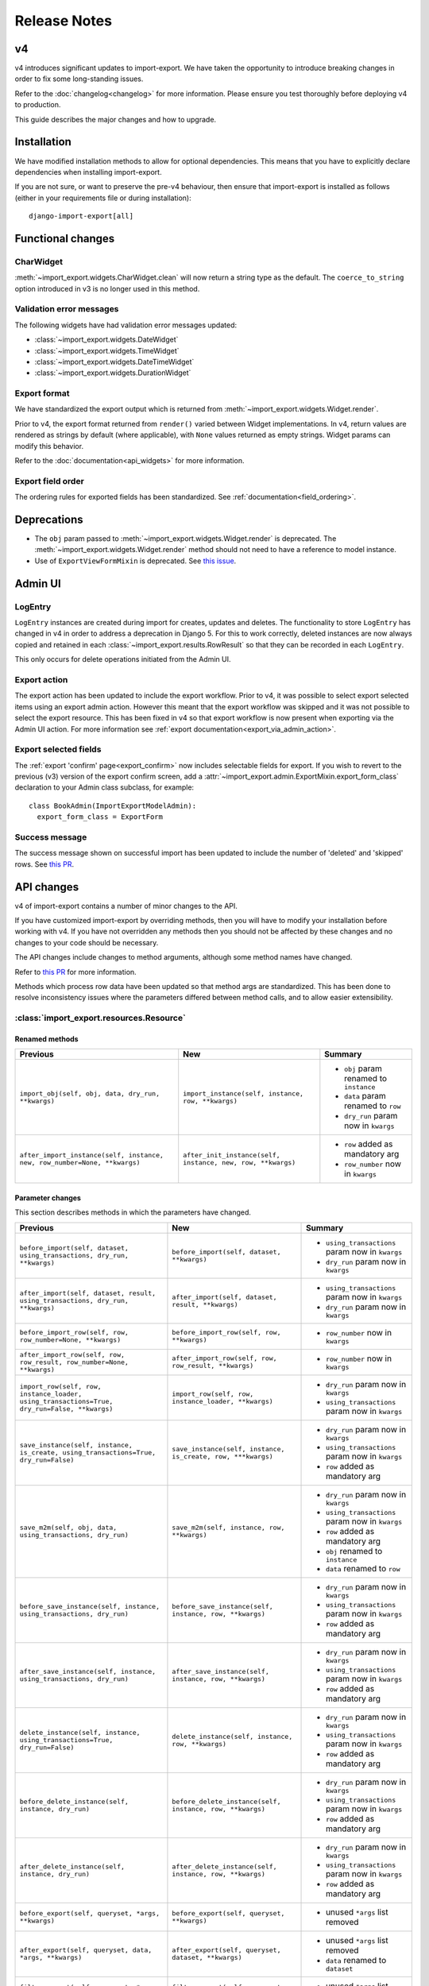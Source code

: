 =============
Release Notes
=============

v4
==

v4 introduces significant updates to import-export.  We have taken the opportunity to introduce
breaking changes in order to fix some long-standing issues.

Refer to the :doc:`changelog<changelog>` for more information. Please ensure you test
thoroughly before deploying v4 to production.

This guide describes the major changes and how to upgrade.

Installation
============

We have modified installation methods to allow for optional dependencies.
This means that you have to explicitly declare dependencies when installing import-export.

If you are not sure, or want to preserve the pre-v4 behaviour, then ensure that
import-export is installed as follows (either in your requirements file or during
installation)::

  django-import-export[all]

Functional changes
==================

CharWidget
----------

:meth:`~import_export.widgets.CharWidget.clean` will now return a string type as the default.
The ``coerce_to_string`` option introduced in v3 is no longer used in this method.

Validation error messages
-------------------------

The following widgets have had validation error messages updated:

* :class:`~import_export.widgets.DateWidget`
* :class:`~import_export.widgets.TimeWidget`
* :class:`~import_export.widgets.DateTimeWidget`
* :class:`~import_export.widgets.DurationWidget`

Export format
-------------

We have standardized the export output which is returned from
:meth:`~import_export.widgets.Widget.render`.

Prior to v4, the export format returned from ``render()`` varied between Widget implementations.
In v4, return values are rendered as strings by default (where applicable), with
``None`` values returned as empty strings.  Widget params can modify this behavior.

Refer to the :doc:`documentation<api_widgets>` for more information.

Export field order
------------

The ordering rules for exported fields has been standardized. See :ref:`documentation<field_ordering>`.

Deprecations
============

* The ``obj`` param passed to :meth:`~import_export.widgets.Widget.render` is deprecated.
  The :meth:`~import_export.widgets.Widget.render` method should not need to have a reference to
  model instance.

* Use of ``ExportViewFormMixin`` is deprecated.  See `this issue <https://github.com/django-import-export/django-import-export/issues/1666>`_.

Admin UI
========

LogEntry
--------

``LogEntry`` instances are created during import for creates, updates and deletes.
The functionality to store ``LogEntry`` has changed in v4 in order to address a deprecation in Django 5.
For this to work correctly, deleted instances are now always copied and retained in each
:class:`~import_export.results.RowResult` so that they can be recorded in each ``LogEntry``.

This only occurs for delete operations initiated from the Admin UI.

Export action
-------------

The export action has been updated to include the export workflow.  Prior to v4, it was possible to select export
selected items using an export admin action.  However this meant that the export workflow was skipped and it was not
possible to select the export resource.  This has been fixed in v4 so that export workflow is now present when
exporting via the Admin UI action.  For more information see :ref:`export documentation<export_via_admin_action>`.

Export selected fields
----------------------

The :ref:`export 'confirm' page<export_confirm>` now includes selectable fields for export.
If you wish to revert to the previous (v3) version of the export confirm screen, add a
:attr:`~import_export.admin.ExportMixin.export_form_class` declaration to your Admin class subclass, for example::

  class BookAdmin(ImportExportModelAdmin):
    export_form_class = ExportForm

Success message
---------------

The success message shown on successful import has been updated to include the number of 'deleted' and 'skipped' rows.
See `this PR <https://github.com/django-import-export/django-import-export/issues/1691>`_.

API changes
===========

v4 of import-export contains a number of minor changes to the API.

If you have customized import-export by overriding methods, then you will have to
modify your installation before working with v4.  If you have not overridden any
methods then you should not be affected by these changes and no changes to your code
should be necessary.

The API changes include changes to method arguments, although some method names have
changed.

Refer to
`this PR <https://github.com/django-import-export/django-import-export/pull/1641/>`_
for more information.

Methods which process row data have been updated so that method args are standardized.
This has been done to resolve inconsistency issues where the parameters differed between
method calls, and to allow easier extensibility.

:class:`import_export.resources.Resource`
-----------------------------------------

Renamed methods
^^^^^^^^^^^^^^^

.. list-table::
   :header-rows: 1

   * - Previous
     - New
     - Summary

   * - ``import_obj(self, obj, data, dry_run, **kwargs)``
     - ``import_instance(self, instance, row, **kwargs)``
     -  * ``obj`` param renamed to ``instance``
        * ``data`` param renamed to ``row``
        * ``dry_run`` param now in ``kwargs``

   * - ``after_import_instance(self, instance, new, row_number=None, **kwargs)``
     - ``after_init_instance(self, instance, new, row, **kwargs)``
     -  * ``row`` added as mandatory arg
        * ``row_number`` now in ``kwargs``

Parameter changes
^^^^^^^^^^^^^^^^^

This section describes methods in which the parameters have changed.

.. list-table::
   :header-rows: 1

   * - Previous
     - New
     - Summary

   * - ``before_import(self, dataset, using_transactions, dry_run, **kwargs)``
     - ``before_import(self, dataset, **kwargs)``
     -  * ``using_transactions`` param now in ``kwargs``
        * ``dry_run`` param now in ``kwargs``

   * - ``after_import(self, dataset, result, using_transactions, dry_run, **kwargs)``
     - ``after_import(self, dataset, result, **kwargs)``
     -  * ``using_transactions`` param now in ``kwargs``
        * ``dry_run`` param now in ``kwargs``

   * - ``before_import_row(self, row, row_number=None, **kwargs)``
     - ``before_import_row(self, row, **kwargs)``
     - * ``row_number`` now in ``kwargs``

   * - ``after_import_row(self, row, row_result, row_number=None, **kwargs)``
     - ``after_import_row(self, row, row_result, **kwargs)``
     - * ``row_number`` now in ``kwargs``

   * - ``import_row(self, row, instance_loader, using_transactions=True, dry_run=False, **kwargs)``
     - ``import_row(self, row, instance_loader, **kwargs)``
     - * ``dry_run`` param now in ``kwargs``
       * ``using_transactions`` param now in ``kwargs``

   * - ``save_instance(self, instance, is_create, using_transactions=True, dry_run=False)``
     - ``save_instance(self, instance, is_create, row, ***kwargs)``
     - * ``dry_run`` param now in ``kwargs``
       * ``using_transactions`` param now in ``kwargs``
       * ``row`` added as mandatory arg

   * - ``save_m2m(self, obj, data, using_transactions, dry_run)``
     - ``save_m2m(self, instance, row, **kwargs)``
     - * ``dry_run`` param now in ``kwargs``
       * ``using_transactions`` param now in ``kwargs``
       * ``row`` added as mandatory arg
       * ``obj`` renamed to ``instance``
       * ``data`` renamed to ``row``

   * - ``before_save_instance(self, instance, using_transactions, dry_run)``
     - ``before_save_instance(self, instance, row, **kwargs)``
     - * ``dry_run`` param now in ``kwargs``
       * ``using_transactions`` param now in ``kwargs``
       * ``row`` added as mandatory arg

   * - ``after_save_instance(self, instance, using_transactions, dry_run)``
     - ``after_save_instance(self, instance, row, **kwargs)``
     - * ``dry_run`` param now in ``kwargs``
       * ``using_transactions`` param now in ``kwargs``
       * ``row`` added as mandatory arg

   * - ``delete_instance(self, instance, using_transactions=True, dry_run=False)``
     - ``delete_instance(self, instance, row, **kwargs)``
     - * ``dry_run`` param now in ``kwargs``
       * ``using_transactions`` param now in ``kwargs``
       * ``row`` added as mandatory arg

   * - ``before_delete_instance(self, instance, dry_run)``
     - ``before_delete_instance(self, instance, row, **kwargs)``
     - * ``dry_run`` param now in ``kwargs``
       * ``using_transactions`` param now in ``kwargs``
       * ``row`` added as mandatory arg

   * - ``after_delete_instance(self, instance, dry_run)``
     - ``after_delete_instance(self, instance, row, **kwargs)``
     - * ``dry_run`` param now in ``kwargs``
       * ``using_transactions`` param now in ``kwargs``
       * ``row`` added as mandatory arg

   * - ``before_export(self, queryset, *args, **kwargs)``
     - ``before_export(self, queryset, **kwargs)``
     - * unused ``*args`` list removed

   * - ``after_export(self, queryset, data, *args, **kwargs)``
     - ``after_export(self, queryset, dataset, **kwargs)``
     - * unused ``*args`` list removed
       * ``data`` renamed to ``dataset``

   * - ``filter_export(self, queryset, *args, **kwargs)``
     - ``filter_export(self, queryset, **kwargs)``
     - * unused ``*args`` list removed

   * - ``export_field(self, field, obj)``
     - ``export_field(self, field, instance)``
     - * ``obj`` renamed to ``instance``

   * - ``export(self, *args, queryset=None, **kwargs)``
     - ``export(self, queryset=None, **kwargs)``
     - * unused ``*args`` list removed

:class:`import_export.mixins.BaseImportMixin`
---------------------------------------------

Parameter changes
^^^^^^^^^^^^^^^^^

.. list-table::
   :header-rows: 1

   * - Previous
     - New
     - Summary

   * - ``get_import_resource_kwargs(self, request, *args, **kwargs)``
     - ``get_import_resource_kwargs(self, request, **kwargs)``
     -  * ``using_transactions`` param now in ``kwargs``
        * ``dry_run`` param now in ``kwargs``
        * unused ``*args`` list removed


:class:`import_export.mixins.BaseExportMixin`
---------------------------------------------

Parameter changes
^^^^^^^^^^^^^^^^^

.. list-table::
   :header-rows: 1

   * - Previous
     - New
     - Summary

   * - ``get_export_resource_kwargs(self, request, *args, **kwargs)``
     - ``get_export_resource_kwargs(self, request, **kwargs)``
     -  * unused ``*args`` list removed

   * - ``get_export_resource_kwargs(self, request, *args, **kwargs)``
     - ``get_export_resource_kwargs(self, request, **kwargs)``
     -  * unused ``*args`` list removed

   * - ``get_data_for_export(self, request, *args, **kwargs)``
     - ``get_data_for_export(self, request, queryset, **kwargs)``
     -  * unused ``*args`` list removed


:class:`import_export.fields.Field`
-----------------------------------

Parameter changes
^^^^^^^^^^^^^^^^^

.. list-table::
   :header-rows: 1

   * - Previous
     - New
     - Summary

   * - ``clean(self, data, **kwargs)``
     - ``clean(self, row, **kwargs)``
     - * ``data`` renamed to ``row``

   * - ``get_value(self, instance)``
     - ``get_value(self, obj)``
     - * ``obj`` renamed to ``instance``

   * - ``save(self, obj, data, is_m2m=False, **kwargs)``
     - ``save(self, instance, row, is_m2m=False, **kwargs)``
     - * ``obj`` renamed to ``instance``
       * ``data`` renamed to ``row``

   * - ``export(self, obj)``
     - ``export(self, instance)``
     - * ``obj`` renamed to ``instance``


:class:`import_export.forms.ImportExportFormBase`
-------------------------------------------------

If you have subclassed one of the :mod:`~import_export.forms` then you may need to
modify the parameters passed to constructors.

The ``input_format`` field of :class:`~import_export.forms.ImportForm` has been moved to the parent class
(:class:`~import_export.forms.ImportExportFormBase`) and renamed to ``format``.

Parameter changes
^^^^^^^^^^^^^^^^^

.. list-table::
   :header-rows: 1

   * - Previous
     - New
     - Summary

   * - ``__init__(self, *args, resources=None, **kwargs)``
     - ``__init__(self, formats, resources, *args, **kwargs)``
     - * ``formats`` added as a mandatory arg
       * ``resources`` added as a mandatory arg
